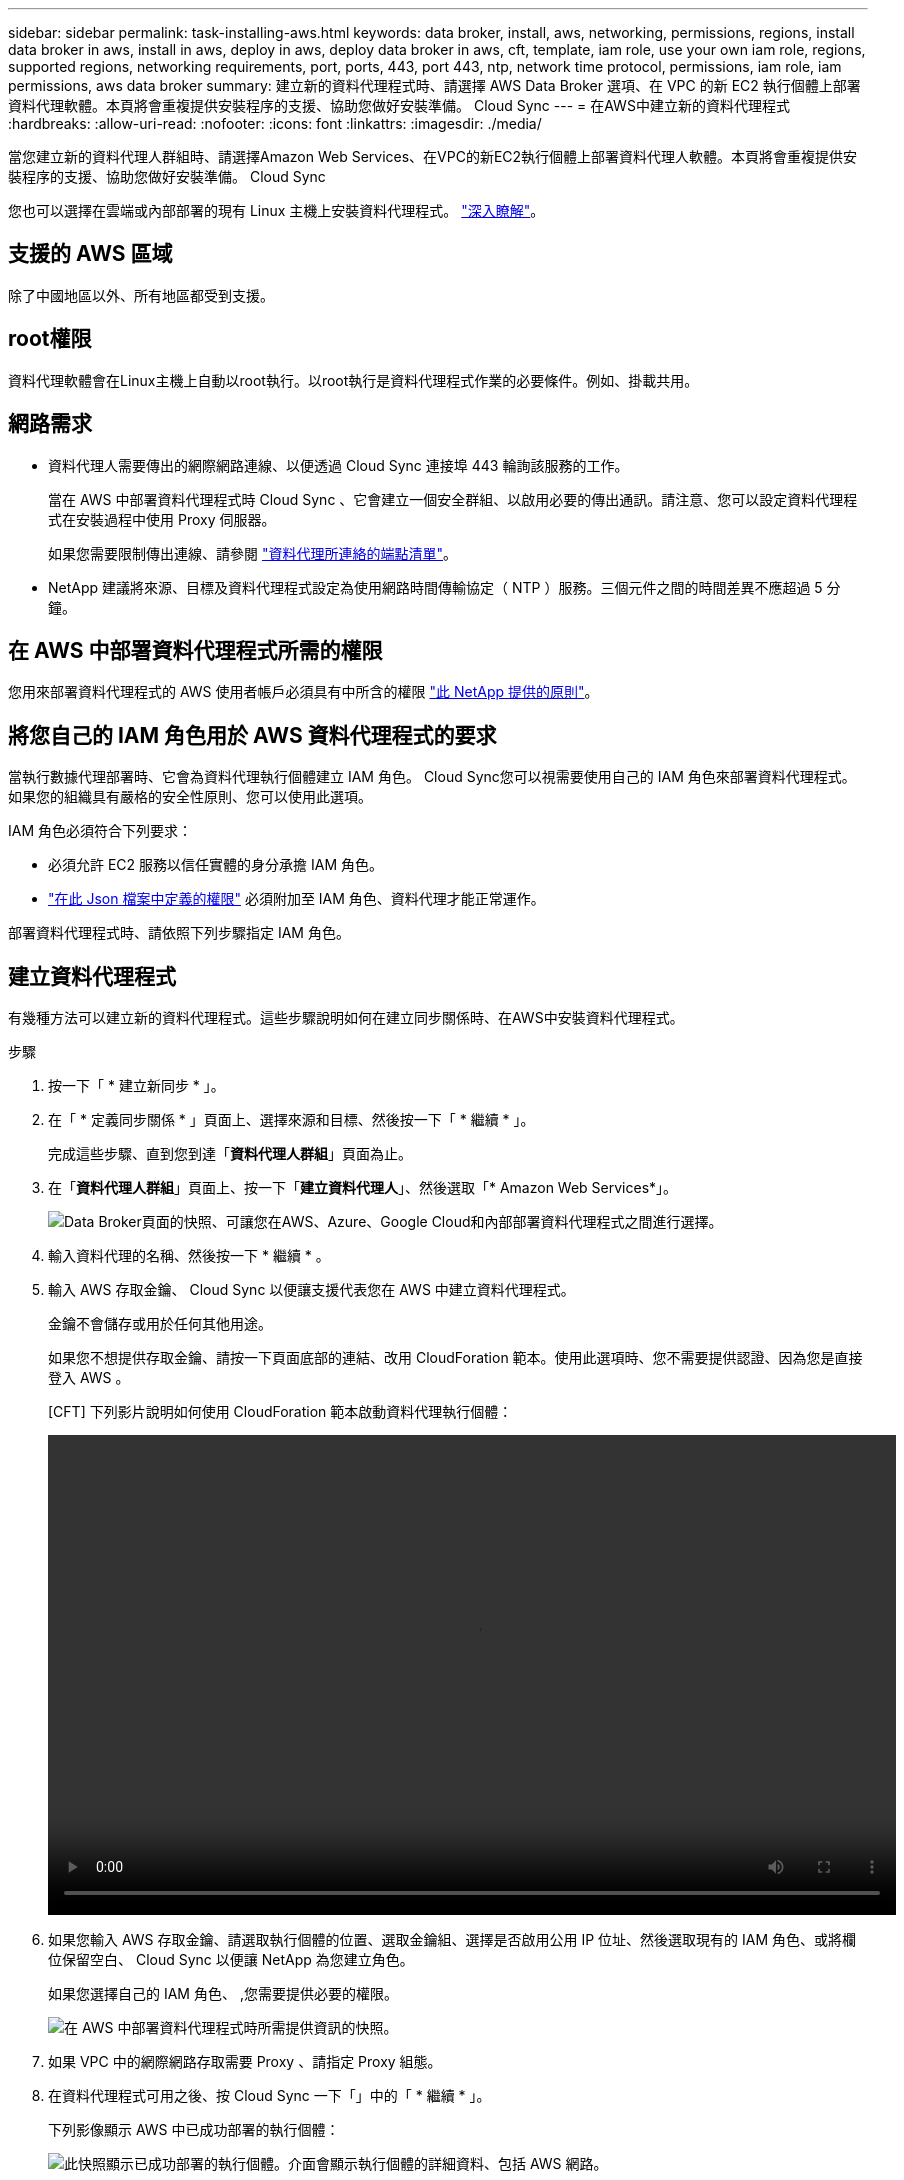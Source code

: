 ---
sidebar: sidebar 
permalink: task-installing-aws.html 
keywords: data broker, install, aws, networking, permissions, regions, install data broker in aws, install in aws, deploy in aws, deploy data broker in aws, cft, template, iam role, use your own iam role, regions, supported regions, networking requirements, port, ports, 443, port 443, ntp, network time protocol, permissions, iam role, iam permissions, aws data broker 
summary: 建立新的資料代理程式時、請選擇 AWS Data Broker 選項、在 VPC 的新 EC2 執行個體上部署資料代理軟體。本頁將會重複提供安裝程序的支援、協助您做好安裝準備。 Cloud Sync 
---
= 在AWS中建立新的資料代理程式
:hardbreaks:
:allow-uri-read: 
:nofooter: 
:icons: font
:linkattrs: 
:imagesdir: ./media/


[role="lead"]
當您建立新的資料代理人群組時、請選擇Amazon Web Services、在VPC的新EC2執行個體上部署資料代理人軟體。本頁將會重複提供安裝程序的支援、協助您做好安裝準備。 Cloud Sync

您也可以選擇在雲端或內部部署的現有 Linux 主機上安裝資料代理程式。 link:task-installing-linux.html["深入瞭解"]。



== 支援的 AWS 區域

除了中國地區以外、所有地區都受到支援。



== root權限

資料代理軟體會在Linux主機上自動以root執行。以root執行是資料代理程式作業的必要條件。例如、掛載共用。



== 網路需求

* 資料代理人需要傳出的網際網路連線、以便透過 Cloud Sync 連接埠 443 輪詢該服務的工作。
+
當在 AWS 中部署資料代理程式時 Cloud Sync 、它會建立一個安全群組、以啟用必要的傳出通訊。請注意、您可以設定資料代理程式在安裝過程中使用 Proxy 伺服器。

+
如果您需要限制傳出連線、請參閱 link:reference-networking.html["資料代理所連絡的端點清單"]。

* NetApp 建議將來源、目標及資料代理程式設定為使用網路時間傳輸協定（ NTP ）服務。三個元件之間的時間差異不應超過 5 分鐘。




== 在 AWS 中部署資料代理程式所需的權限

您用來部署資料代理程式的 AWS 使用者帳戶必須具有中所含的權限 https://s3.amazonaws.com/metadata.datafabric.io/docs/aws_iam_policy.json["此 NetApp 提供的原則"^]。



== 將您自己的 IAM 角色用於 AWS 資料代理程式的要求

當執行數據代理部署時、它會為資料代理執行個體建立 IAM 角色。 Cloud Sync您可以視需要使用自己的 IAM 角色來部署資料代理程式。如果您的組織具有嚴格的安全性原則、您可以使用此選項。

IAM 角色必須符合下列要求：

* 必須允許 EC2 服務以信任實體的身分承擔 IAM 角色。
* link:media/aws_iam_policy_data_broker.json["在此 Json 檔案中定義的權限"^] 必須附加至 IAM 角色、資料代理才能正常運作。


部署資料代理程式時、請依照下列步驟指定 IAM 角色。



== 建立資料代理程式

有幾種方法可以建立新的資料代理程式。這些步驟說明如何在建立同步關係時、在AWS中安裝資料代理程式。

.步驟
. 按一下「 * 建立新同步 * 」。
. 在「 * 定義同步關係 * 」頁面上、選擇來源和目標、然後按一下「 * 繼續 * 」。
+
完成這些步驟、直到您到達「*資料代理人群組*」頁面為止。

. 在「*資料代理人群組*」頁面上、按一下「*建立資料代理人*」、然後選取「* Amazon Web Services*」。
+
image:screenshot-aws.png["Data Broker頁面的快照、可讓您在AWS、Azure、Google Cloud和內部部署資料代理程式之間進行選擇。"]

. 輸入資料代理的名稱、然後按一下 * 繼續 * 。
. 輸入 AWS 存取金鑰、 Cloud Sync 以便讓支援代表您在 AWS 中建立資料代理程式。
+
金鑰不會儲存或用於任何其他用途。

+
如果您不想提供存取金鑰、請按一下頁面底部的連結、改用 CloudForation 範本。使用此選項時、您不需要提供認證、因為您是直接登入 AWS 。

+
[CFT] 下列影片說明如何使用 CloudForation 範本啟動資料代理執行個體：

+
video::video_cloud_sync.mp4[width=848,height=480]
. 如果您輸入 AWS 存取金鑰、請選取執行個體的位置、選取金鑰組、選擇是否啟用公用 IP 位址、然後選取現有的 IAM 角色、或將欄位保留空白、 Cloud Sync 以便讓 NetApp 為您建立角色。
+
如果您選擇自己的 IAM 角色、 ,您需要提供必要的權限。

+
image:screenshot_aws_data_broker.gif["在 AWS 中部署資料代理程式時所需提供資訊的快照。"]

. 如果 VPC 中的網際網路存取需要 Proxy 、請指定 Proxy 組態。
. 在資料代理程式可用之後、按 Cloud Sync 一下「」中的「 * 繼續 * 」。
+
下列影像顯示 AWS 中已成功部署的執行個體：

+
image:screenshot-data-broker-group-selected.png["此快照顯示已成功部署的執行個體。介面會顯示執行個體的詳細資料、包括 AWS 網路。"]

. 完成精靈中的頁面、以建立新的同步關係。


您已在 AWS 中部署資料代理程式、並建立新的同步關係。您可以使用此資料代理人群組與其他同步關係。



== 資料代理執行個體的詳細資料

使用下列組態、在AWS中建立資料代理程式。Cloud Sync

執行個體類型:: m5n.xlarge（如果該地區有）、否則m5.xlarge
vCPU:: 4.
RAM:: 16 GB
作業系統:: Amazon Linux 2.
磁碟大小與類型:: 10 GB GP2 SSD

